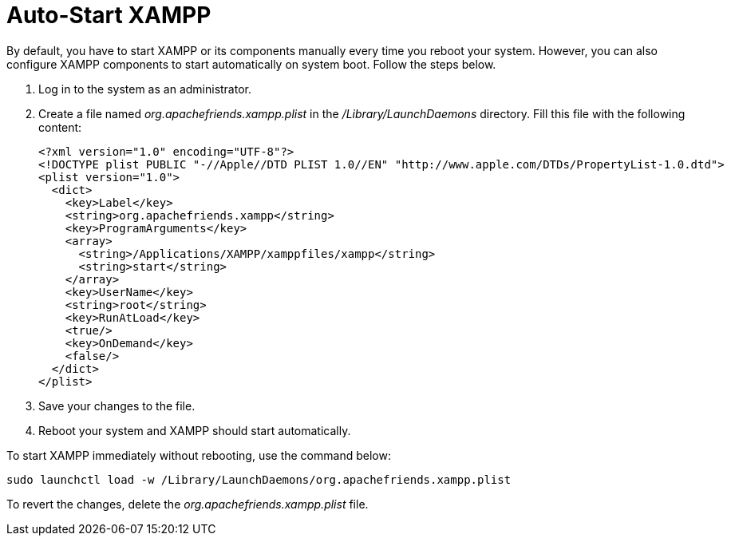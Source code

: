 = Auto-Start XAMPP
 
By default, you have to start XAMPP or its components manually every time you reboot your system. However, you can also configure XAMPP components to start automatically on system boot. Follow the steps below.

 . Log in to the system as an administrator.

 . Create a file named _org.apachefriends.xampp.plist_ in the _/Library/LaunchDaemons_ directory. Fill this file with the following content:
+
  <?xml version="1.0" encoding="UTF-8"?>
  <!DOCTYPE plist PUBLIC "-//Apple//DTD PLIST 1.0//EN" "http://www.apple.com/DTDs/PropertyList-1.0.dtd">
  <plist version="1.0">
    <dict>
      <key>Label</key> 
      <string>org.apachefriends.xampp</string>
      <key>ProgramArguments</key>
      <array>
        <string>/Applications/XAMPP/xamppfiles/xampp</string>
        <string>start</string>   
      </array>
      <key>UserName</key>
      <string>root</string>
      <key>RunAtLoad</key>
      <true/>
      <key>OnDemand</key>
      <false/>
    </dict>
  </plist>
   
 . Save your changes to the file.
 
 . Reboot your system and XAMPP should start automatically. 
 
To start XAMPP immediately without rebooting, use the command below:

  sudo launchctl load -w /Library/LaunchDaemons/org.apachefriends.xampp.plist
 
To revert the changes, delete the _org.apachefriends.xampp.plist_ file.
